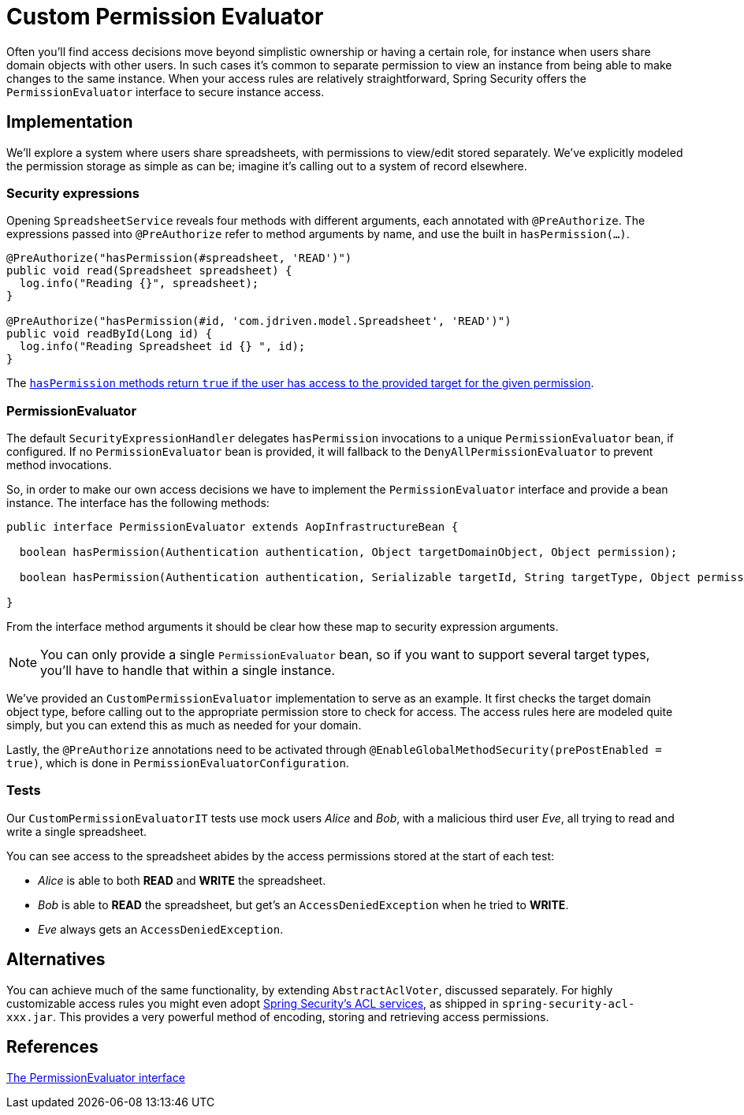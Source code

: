 = Custom Permission Evaluator

Often you'll find access decisions move beyond simplistic ownership or having a certain role, for instance when users share domain objects with other users.
In such cases it's common to separate permission to view an instance from being able to make changes to the same instance.
When your access rules are relatively straightforward, Spring Security offers the `PermissionEvaluator` interface to secure instance access.

== Implementation
We'll explore a system where users share spreadsheets, with permissions to view/edit stored separately.
We've explicitly modeled the permission storage as simple as can be; imagine it's calling out to a system of record elsewhere.

=== Security expressions
Opening `SpreadsheetService` reveals four methods with different arguments, each annotated with `@PreAuthorize`.
The expressions passed into `@PreAuthorize` refer to method arguments by name, and use the built in `hasPermission(...)`.

[source,java]
----
@PreAuthorize("hasPermission(#spreadsheet, 'READ')")
public void read(Spreadsheet spreadsheet) {
  log.info("Reading {}", spreadsheet);
}

@PreAuthorize("hasPermission(#id, 'com.jdriven.model.Spreadsheet', 'READ')")
public void readById(Long id) {
  log.info("Reading Spreadsheet id {} ", id);
}
----

The https://docs.spring.io/spring-security/site/docs/5.2.x/reference/htmlsingle/#el-common-built-in[`hasPermission` methods return `true` if the user has access to the provided target for the given permission].

=== PermissionEvaluator
The default `SecurityExpressionHandler` delegates `hasPermission` invocations to a unique  `PermissionEvaluator` bean, if configured.
If no `PermissionEvaluator` bean is provided, it will fallback to the `DenyAllPermissionEvaluator` to prevent method invocations.

So, in order to make our own access decisions we have to implement the `PermissionEvaluator` interface and provide a bean instance.
The interface has the following methods:
[source,java]
----
public interface PermissionEvaluator extends AopInfrastructureBean {

  boolean hasPermission(Authentication authentication, Object targetDomainObject, Object permission);

  boolean hasPermission(Authentication authentication, Serializable targetId, String targetType, Object permission);

}
----
From the interface method arguments it should be clear how these map to security expression arguments.

NOTE: You can only provide a single `PermissionEvaluator` bean, so if you want to support several target types, you'll have to handle that within a single instance.

We've provided an `CustomPermissionEvaluator` implementation to serve as an example.
It first checks the target domain object type, before calling out to the appropriate permission store to check for access.
The access rules here are modeled quite simply, but you can extend this as much as needed for your domain.

Lastly, the `@PreAuthorize` annotations need to be activated through `@EnableGlobalMethodSecurity(prePostEnabled = true)`, which is done in `PermissionEvaluatorConfiguration`.

=== Tests
Our `CustomPermissionEvaluatorIT` tests use mock users _Alice_ and _Bob_, with a malicious third user _Eve_, all trying to read and write a single spreadsheet.

You can see access to the spreadsheet abides by the access permissions stored at the start of each test:

- _Alice_ is able to both *READ* and *WRITE* the spreadsheet.
- _Bob_ is able to *READ* the spreadsheet, but get's an `AccessDeniedException` when he tried to *WRITE*.
- _Eve_ always gets an `AccessDeniedException`.


== Alternatives
You can achieve much of the same functionality, by extending `AbstractAclVoter`, discussed separately.
For highly customizable access rules you might even adopt https://docs.spring.io/spring-security/site/docs/5.2.x/reference/htmlsingle/#domain-acls[Spring Security’s ACL services], as shipped in `spring-security-acl-xxx.jar`.
This provides a very powerful method of encoding, storing and retrieving access permissions.

== References
https://docs.spring.io/spring-security/site/docs/5.2.x/reference/htmlsingle/#el-permission-evaluator[The PermissionEvaluator interface]
